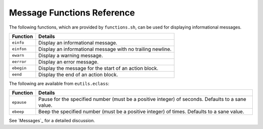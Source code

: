 Message Functions Reference
===========================

The following functions, which are provided by ``functions.sh``, can be used for
displaying informational messages.

====================== ======================================================
Function               Details
====================== ======================================================
``einfo``              Display an informational message.
``einfon``             Display an informational message with no trailing
                       newline.
``ewarn``              Display a warning message.
``eerror``             Display an error message.
``ebegin``             Display the message for the start of an action block.
``eend``               Display the end of an action block.
====================== ======================================================

The following are available from ``eutils.eclass``:

====================== ======================================================
Function               Details
====================== ======================================================
``epause``             Pause for the specified number (must be a positive
                       integer) of seconds. Defaults to a sane value.
``ebeep``              Beep the specified number (must be a positive integer) of
                       times. Defaults to a sane value.
====================== ======================================================

See `Messages`_ for a detailed discussion.

.. vim: set ft=glep tw=80 sw=4 et spell spelllang=en : ..


